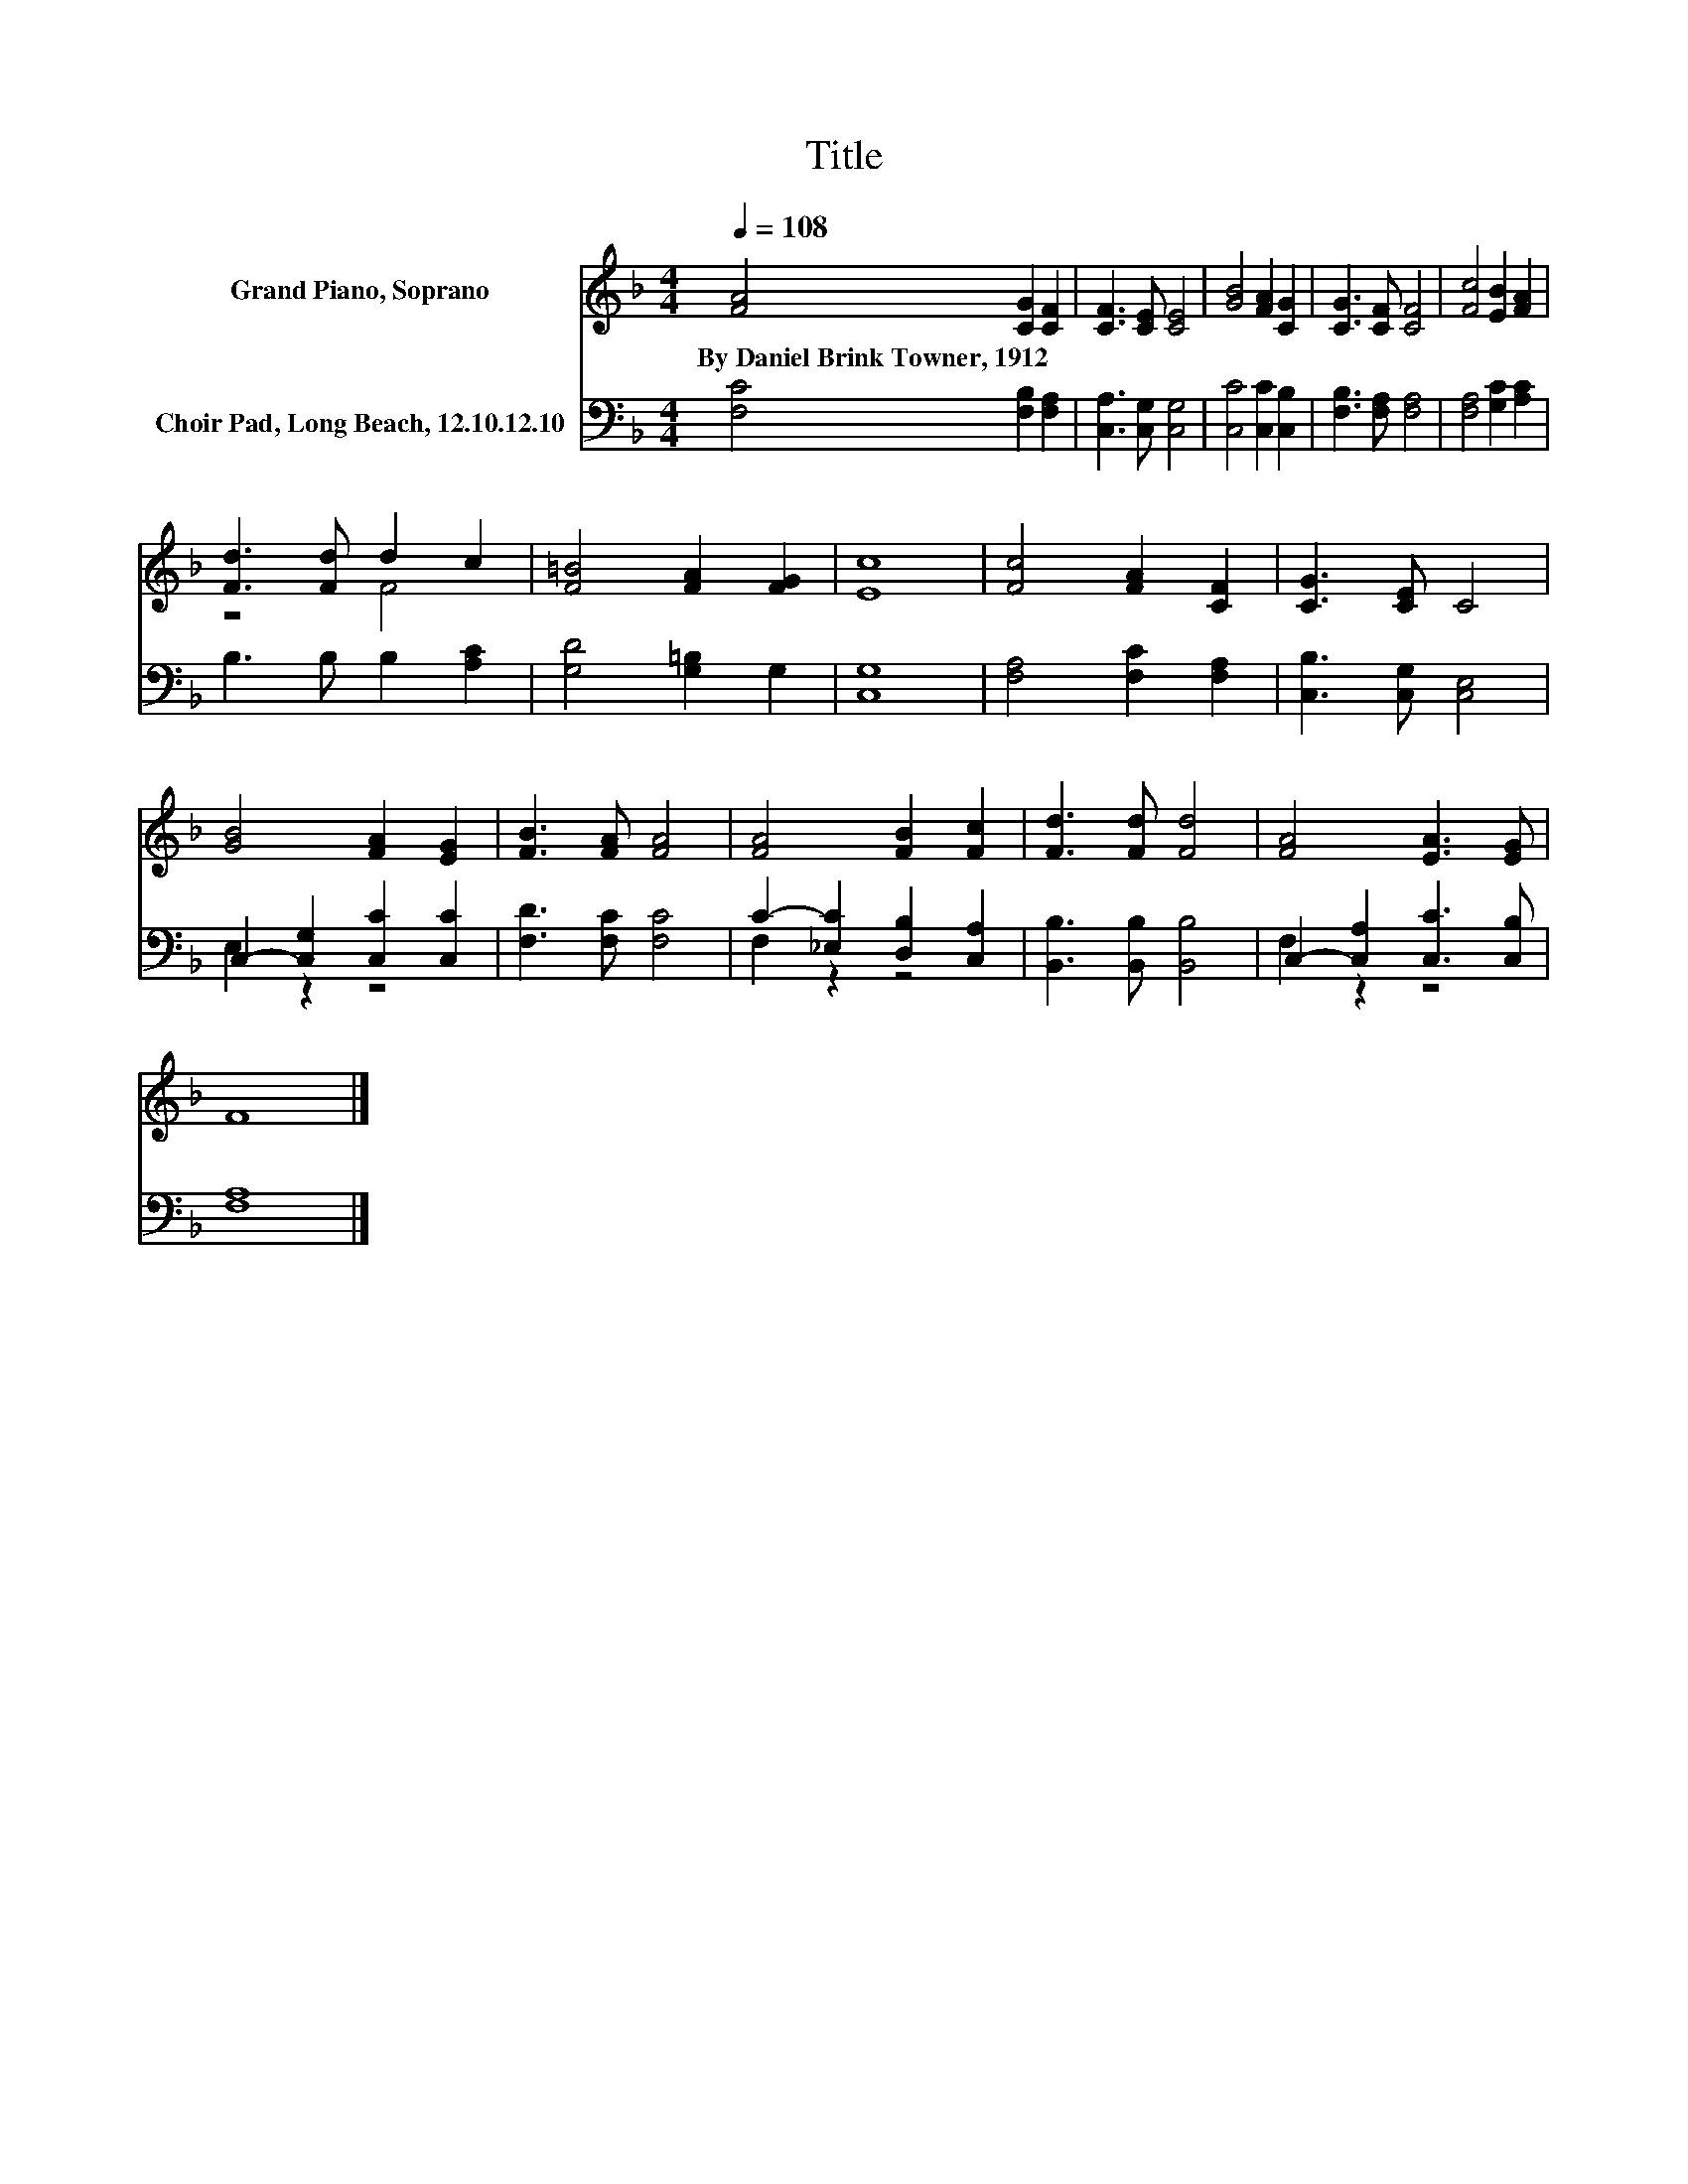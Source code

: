 X:1
T:Title
%%score ( 1 2 ) ( 3 4 )
L:1/8
Q:1/4=108
M:4/4
K:F
V:1 treble nm="Grand Piano, Soprano"
V:2 treble 
V:3 bass nm="Choir Pad, Long Beach, 12.10.12.10"
V:4 bass 
V:1
 [FA]4 [CG]2 [CF]2 | [CF]3 [CE] [CE]4 | [GB]4 [FA]2 [CG]2 | [CG]3 [CF] [CF]4 | [Fc]4 [EB]2 [FA]2 | %5
w: By~Daniel~Brink~Towner,~1912 * *|||||
 [Fd]3 [Fd] d2 c2 | [F=B]4 [FA]2 [FG]2 | [Ec]8 | [Fc]4 [FA]2 [CF]2 | [CG]3 [CE] C4 | %10
w: |||||
 [GB]4 [FA]2 [EG]2 | [FB]3 [FA] [FA]4 | [FA]4 [FB]2 [Fc]2 | [Fd]3 [Fd] [Fd]4 | [FA]4 [EA]3 [EG] | %15
w: |||||
 F8 |] %16
w: |
V:2
 x8 | x8 | x8 | x8 | x8 | z4 F4 | x8 | x8 | x8 | x8 | x8 | x8 | x8 | x8 | x8 | x8 |] %16
V:3
 [F,C]4 [F,B,]2 [F,A,]2 | [C,A,]3 [C,G,] [C,G,]4 | [C,C]4 [C,C]2 [C,B,]2 | [F,B,]3 [F,A,] [F,A,]4 | %4
 [F,A,]4 [G,C]2 [A,C]2 | B,3 B, B,2 [A,C]2 | [G,D]4 [G,=B,]2 G,2 | [C,G,]8 | %8
 [F,A,]4 [F,C]2 [F,A,]2 | [C,B,]3 [C,G,] [C,E,]4 | C,2- [C,G,]2 [C,C]2 [C,C]2 | %11
 [F,D]3 [F,C] [F,C]4 | C2- [_E,C]2 [D,B,]2 [C,A,]2 | [B,,B,]3 [B,,B,] [B,,B,]4 | %14
 C,2- [C,A,]2 [C,C]3 [C,B,] | [F,A,]8 |] %16
V:4
 x8 | x8 | x8 | x8 | x8 | x8 | x8 | x8 | x8 | x8 | E,2 z2 z4 | x8 | F,2 z2 z4 | x8 | F,2 z2 z4 | %15
 x8 |] %16

